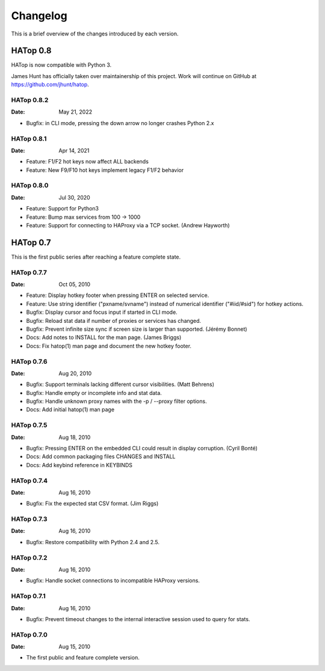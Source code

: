 *********
Changelog
*********

This is a brief overview of the changes introduced by each version.


HATop 0.8
=========

HATop is now compatible with Python 3.

James Hunt has officially taken over maintainership of this project.
Work will continue on GitHub at https://github.com/jhunt/hatop.


HATop 0.8.2
-----------

:Date: May 21, 2022

- Bugfix: in CLI mode, pressing the down arrow no longer crashes Python 2.x


HATop 0.8.1
-----------

:Date: Apr 14, 2021

- Feature: F1/F2 hot keys now affect ALL backends

- Feature: New F9/F10 hot keys implement legacy F1/F2 behavior


HATop 0.8.0
-----------

:Date: Jul 30, 2020

- Feature: Support for Python3

- Feature: Bump max services from 100 -> 1000

- Feature: Support for connecting to HAProxy via a TCP socket.
  (Andrew Hayworth)


HATop 0.7
=========

This is the first public series after reaching a feature complete state.


HATop 0.7.7
-----------

:Date: Oct 05, 2010

- Feature: Display hotkey footer when pressing ENTER on selected service.

- Feature: Use string identifier ("pxname/svname") instead of numerical
  identifier ("#iid/#sid") for hotkey actions.

- Bugfix: Display cursor and focus input if started in CLI mode.

- Bugfix: Reload stat data if number of proxies or services has changed.

- Bugfix: Prevent infinite size sync if screen size is larger than supported.
  (Jérémy Bonnet)

- Docs: Add notes to INSTALL for the man page. (James Briggs)

- Docs: Fix hatop(1) man page and document the new hotkey footer.


HATop 0.7.6
-----------

:Date: Aug 20, 2010

- Bugfix: Support terminals lacking different cursor visibilities.
  (Matt Behrens)

- Bugfix: Handle empty or incomplete info and stat data.

- Bugfix: Handle unknown proxy names with the -p / --proxy filter options.

- Docs: Add initial hatop(1) man page


HATop 0.7.5
-----------

:Date: Aug 18, 2010

- Bugfix: Pressing ENTER on the embedded CLI could result in display
  corruption. (Cyril Bonté)

- Docs: Add common packaging files CHANGES and INSTALL

- Docs: Add keybind reference in KEYBINDS


HATop 0.7.4
-----------

:Date: Aug 16, 2010

- Bugfix: Fix the expected stat CSV format. (Jim Riggs)


HATop 0.7.3
-----------

:Date: Aug 16, 2010

- Bugfix: Restore compatibility with Python 2.4 and 2.5.


HATop 0.7.2
-----------

:Date: Aug 16, 2010

- Bugfix: Handle socket connections to incompatible HAProxy versions.


HATop 0.7.1
-----------

:Date: Aug 16, 2010

- Bugfix: Prevent timeout changes to the internal interactive session used to
  query for stats.


HATop 0.7.0
-----------

:Date: Aug 15, 2010

- The first public and feature complete version.

.. vim: tw=78
